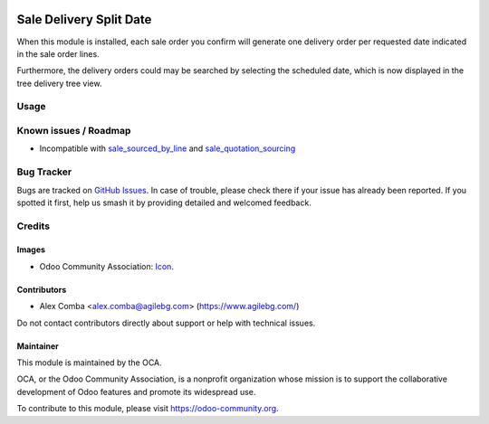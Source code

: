 .. image:: https://img.shields.io/badge/license-AGPL--3-blue.png
   :target: https://www.gnu.org/licenses/agpl
   :alt: License: AGPL-3

========================
Sale Delivery Split Date
========================

When this module is installed, each sale order you confirm will generate one delivery order
per requested date indicated in the sale order lines.

Furthermore, the delivery orders could may be searched by selecting the scheduled date, which is now displayed in the tree delivery tree view.

Usage
=====

.. image:: https://odoo-community.org/website/image/ir.attachment/5784_f2813bd/datas
   :alt: Try me on Runbot
   :target: https://runbot.odoo-community.org/runbot/167/10.0

Known issues / Roadmap
======================

* Incompatible with `sale_sourced_by_line <https://github.com/OCA/sale-workflow/tree/8.0/sale_sourced_by_line>`_ and `sale_quotation_sourcing <https://github.com/OCA/sale-workflow/blob/8.0/sale_quotation_sourcing>`_

Bug Tracker
===========

Bugs are tracked on `GitHub Issues
<https://github.com/OCA/sale-workflow/issues>`_. In case of trouble, please
check there if your issue has already been reported. If you spotted it first,
help us smash it by providing detailed and welcomed feedback.

Credits
=======

Images
------

* Odoo Community Association: `Icon <https://odoo-community.org/logo.png>`_.

Contributors
------------

* Alex Comba <alex.comba@agilebg.com> (https://www.agilebg.com/)

Do not contact contributors directly about support or help with technical issues.

Maintainer
----------

.. image:: https://odoo-community.org/logo.png
   :alt: Odoo Community Association
   :target: https://odoo-community.org

This module is maintained by the OCA.

OCA, or the Odoo Community Association, is a nonprofit organization whose
mission is to support the collaborative development of Odoo features and
promote its widespread use.

To contribute to this module, please visit https://odoo-community.org.
